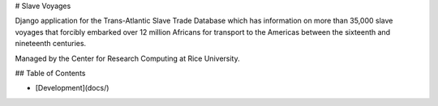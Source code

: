 # Slave Voyages

Django application for the Trans-Atlantic Slave Trade Database which has information on more than 35,000 slave voyages that forcibly embarked over 12 million Africans for transport to the Americas between the sixteenth and nineteenth centuries.

Managed  by the Center for Research Computing at Rice University.

## Table of Contents

* [Development](docs/)
